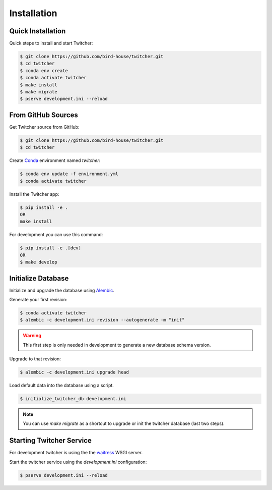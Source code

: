 .. _installation:

************
Installation
************

Quick Installation
==================

Quick steps to install and start Twitcher:

.. code-block:: console

  $ git clone https://github.com/bird-house/twitcher.git
  $ cd twitcher
  $ conda env create
  $ conda activate twitcher
  $ make install
  $ make migrate
  $ pserve development.ini --reload

From GitHub Sources
===================

Get Twitcher source from GitHub:

.. code-block:: console

   $ git clone https://github.com/bird-house/twitcher.git
   $ cd twitcher

Create Conda_ environment named *twitcher*:

.. code-block:: console

   $ conda env update -f environment.yml
   $ conda activate twitcher

Install the Twitcher app:

.. code-block:: console

   $ pip install -e .
   OR
   make install

For development you can use this command:

.. code-block:: console

  $ pip install -e .[dev]
  OR
  $ make develop

Initialize Database
===================

Initialize and upgrade the database using Alembic_.

Generate your first revision:

.. code-block:: console

  $ conda activate twitcher
  $ alembic -c development.ini revision --autogenerate -m "init"

.. warning::

    This first step is only needed in development to generate a new database schema version.

Upgrade to that revision:

.. code-block:: console

  $ alembic -c development.ini upgrade head

Load default data into the database using a script.

.. code-block:: console

  $ initialize_twitcher_db development.ini

.. note::

  You can use `make migrate` as a shortcut to upgrade or init the twitcher database (last two steps).

Starting Twitcher Service
=========================

For development twitcher is using the the waitress_ WSGI server.

Start the twitcher service using the `development.ini` configuration:

.. code-block:: console

   $ pserve development.ini --reload

.. _waitress: https://docs.pylonsproject.org/projects/waitress/en/latest/
.. _Conda: https://conda.io/en/latest/
.. _Alembic: https://alembic.sqlalchemy.org/en/latest/
